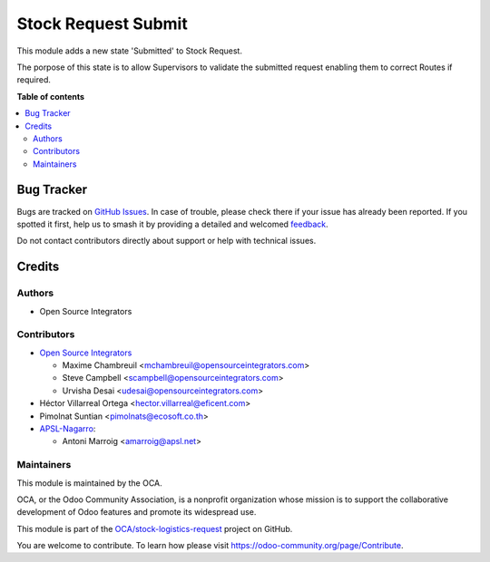 ====================
Stock Request Submit
====================

.. 
   !!!!!!!!!!!!!!!!!!!!!!!!!!!!!!!!!!!!!!!!!!!!!!!!!!!!
   !! This file is generated by oca-gen-addon-readme !!
   !! changes will be overwritten.                   !!
   !!!!!!!!!!!!!!!!!!!!!!!!!!!!!!!!!!!!!!!!!!!!!!!!!!!!
   !! source digest: sha256:58b1fc8b1d2fe13baff1e03ec80605137809dde2e27289418415b3b0f8a0d308
   !!!!!!!!!!!!!!!!!!!!!!!!!!!!!!!!!!!!!!!!!!!!!!!!!!!!

.. |badge1| image:: https://img.shields.io/badge/maturity-Beta-yellow.png
    :target: https://odoo-community.org/page/development-status
    :alt: Beta
.. |badge2| image:: https://img.shields.io/badge/licence-LGPL--3-blue.png
    :target: http://www.gnu.org/licenses/lgpl-3.0-standalone.html
    :alt: License: LGPL-3
.. |badge3| image:: https://img.shields.io/badge/github-OCA%2Fstock--logistics--request-lightgray.png?logo=github
    :target: https://github.com/OCA/stock-logistics-request/tree/17.0/stock_request_submit
    :alt: OCA/stock-logistics-request
.. |badge4| image:: https://img.shields.io/badge/weblate-Translate%20me-F47D42.png
    :target: https://translation.odoo-community.org/projects/stock-logistics-request-17-0/stock-logistics-request-17-0-stock_request_submit
    :alt: Translate me on Weblate
.. |badge5| image:: https://img.shields.io/badge/runboat-Try%20me-875A7B.png
    :target: https://runboat.odoo-community.org/builds?repo=OCA/stock-logistics-request&target_branch=17.0
    :alt: Try me on Runboat

|badge1| |badge2| |badge3| |badge4| |badge5|

This module adds a new state 'Submitted' to Stock Request.

The porpose of this state is to allow Supervisors to validate the
submitted request enabling them to correct Routes if required.

**Table of contents**

.. contents::
   :local:

Bug Tracker
===========

Bugs are tracked on `GitHub Issues <https://github.com/OCA/stock-logistics-request/issues>`_.
In case of trouble, please check there if your issue has already been reported.
If you spotted it first, help us to smash it by providing a detailed and welcomed
`feedback <https://github.com/OCA/stock-logistics-request/issues/new?body=module:%20stock_request_submit%0Aversion:%2017.0%0A%0A**Steps%20to%20reproduce**%0A-%20...%0A%0A**Current%20behavior**%0A%0A**Expected%20behavior**>`_.

Do not contact contributors directly about support or help with technical issues.

Credits
=======

Authors
-------

* Open Source Integrators

Contributors
------------

-  `Open Source Integrators <https://www.opensourceintegrators.com>`__

   -  Maxime Chambreuil <mchambreuil@opensourceintegrators.com>
   -  Steve Campbell <scampbell@opensourceintegrators.com>
   -  Urvisha Desai <udesai@opensourceintegrators.com>

-  Héctor Villarreal Ortega <hector.villarreal@eficent.com>
-  Pimolnat Suntian <pimolnats@ecosoft.co.th>
-  `APSL-Nagarro <https://www.apsl.tech>`__:

   -  Antoni Marroig <amarroig@apsl.net>

Maintainers
-----------

This module is maintained by the OCA.

.. image:: https://odoo-community.org/logo.png
   :alt: Odoo Community Association
   :target: https://odoo-community.org

OCA, or the Odoo Community Association, is a nonprofit organization whose
mission is to support the collaborative development of Odoo features and
promote its widespread use.

This module is part of the `OCA/stock-logistics-request <https://github.com/OCA/stock-logistics-request/tree/17.0/stock_request_submit>`_ project on GitHub.

You are welcome to contribute. To learn how please visit https://odoo-community.org/page/Contribute.
